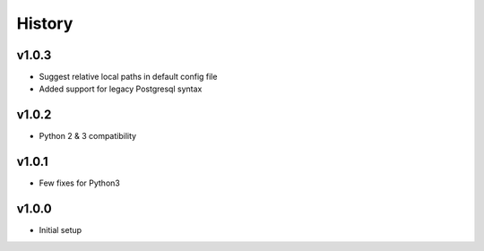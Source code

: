 .. :changelog:

History
=======

v1.0.3
------
* Suggest relative local paths in default config file
* Added support for legacy Postgresql syntax

v1.0.2
------
* Python 2 & 3 compatibility

v1.0.1
------
* Few fixes for Python3

v1.0.0
------
* Initial setup
